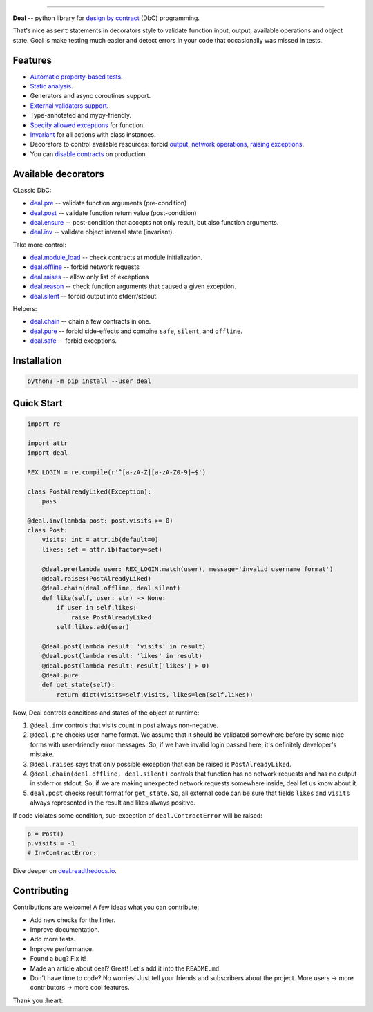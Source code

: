 

.. image:: https://raw.githubusercontent.com/life4/deal/master/logo.png
   :target: https://raw.githubusercontent.com/life4/deal/master/logo.png
   :alt: Deal

================================================================================================================================================================


.. image:: https://travis-ci.org/life4/deal.svg?branch=master
   :target: https://travis-ci.org/life4/deal
   :alt: Build Status
 
.. image:: https://coveralls.io/repos/github/life4/deal/badge.svg
   :target: https://coveralls.io/github/life4/deal
   :alt: Coverage Status
 
.. image:: https://img.shields.io/pypi/v/deal.svg
   :target: https://pypi.python.org/pypi/deal
   :alt: PyPI version
 
.. image:: https://img.shields.io/pypi/status/deal.svg
   :target: https://pypi.python.org/pypi/deal
   :alt: Development Status
 
.. image:: https://img.shields.io/github/languages/code-size/life4/deal.svg
   :target: https://github.com/life4/deal
   :alt: Code size


**Deal** -- python library for `design by contract <https://en.wikipedia.org/wiki/Design_by_contract>`_ (DbC) programming.

That's nice ``assert`` statements in decorators style to validate function input, output, available operations and object state. Goal is make testing much easier and detect errors in your code that occasionally was missed in tests.

Features
--------


* `Automatic property-based tests <https://deal.readthedocs.io/testing.html>`_.
* `Static analysis <https://deal.readthedocs.io/linter.html>`_.
* Generators and async coroutines support.
* `External validators support <https://deal.readthedocs.io/validators.html#external-validators>`_.
* Type-annotated and mypy-friendly.
* `Specify allowed exceptions <https://deal.readthedocs.io/decorators/raises.html>`_ for function.
* `Invariant <https://deal.readthedocs.io/decorators/inv.html>`_ for all actions with class instances.
* Decorators to control available resources: forbid `output <https://deal.readthedocs.io/decorators/silent.html>`_\ , `network operations <https://deal.readthedocs.io/decorators/offline.html>`_\ , `raising exceptions <https://deal.readthedocs.io/decorators/safe.html>`_.
* You can `disable contracts <https://deal.readthedocs.io/disable.html>`_ on production.

Available decorators
--------------------

CLassic DbC:


* `deal.pre <https://deal.readthedocs.io/decorators/pre.html>`_ -- validate function arguments (pre-condition)
* `deal.post <https://deal.readthedocs.io/decorators/post.html>`_ -- validate function return value (post-condition)
* `deal.ensure <https://deal.readthedocs.io/decorators/ensure.html>`_ -- post-condition that accepts not only result, but also function arguments.
* `deal.inv <https://deal.readthedocs.io/decorators/inv.html>`_ -- validate object internal state (invariant).

Take more control:


* `deal.module_load <https://deal.readthedocs.io/decorators/module_load.html>`_ -- check contracts at module initialization.
* `deal.offline <https://deal.readthedocs.io/decorators/offline.html>`_ -- forbid network requests
* `deal.raises <https://deal.readthedocs.io/decorators/raises.html>`_ -- allow only list of exceptions
* `deal.reason <https://deal.readthedocs.io/decorators/reason.html>`_ -- check function arguments that caused a given exception.
* `deal.silent <https://deal.readthedocs.io/decorators/silent.html>`_ -- forbid output into stderr/stdout.

Helpers:


* `deal.chain <https://deal.readthedocs.io/decorators/chain.html>`_ -- chain a few contracts in one.
* `deal.pure <https://deal.readthedocs.io/decorators/pure.html>`_ -- forbid side-effects and combine ``safe``\ , ``silent``\ , and ``offline``.
* `deal.safe <https://deal.readthedocs.io/decorators/safe.html>`_ -- forbid exceptions.

Installation
------------

.. code-block:: bash

   python3 -m pip install --user deal

Quick Start
-----------

.. code-block:: python

   import re

   import attr
   import deal

   REX_LOGIN = re.compile(r'^[a-zA-Z][a-zA-Z0-9]+$')

   class PostAlreadyLiked(Exception):
       pass

   @deal.inv(lambda post: post.visits >= 0)
   class Post:
       visits: int = attr.ib(default=0)
       likes: set = attr.ib(factory=set)

       @deal.pre(lambda user: REX_LOGIN.match(user), message='invalid username format')
       @deal.raises(PostAlreadyLiked)
       @deal.chain(deal.offline, deal.silent)
       def like(self, user: str) -> None:
           if user in self.likes:
               raise PostAlreadyLiked
           self.likes.add(user)

       @deal.post(lambda result: 'visits' in result)
       @deal.post(lambda result: 'likes' in result)
       @deal.post(lambda result: result['likes'] > 0)
       @deal.pure
       def get_state(self):
           return dict(visits=self.visits, likes=len(self.likes))

Now, Deal controls conditions and states of the object at runtime:


#. ``@deal.inv`` controls that visits count in post always non-negative.
#. ``@deal.pre`` checks user name format. We assume that it should be validated somewhere before by some nice forms with user-friendly error messages. So, if we have invalid login passed here, it's definitely developer's mistake.
#. ``@deal.raises`` says that only possible exception that can be raised is ``PostAlreadyLiked``.
#. ``@deal.chain(deal.offline, deal.silent)`` controls that function has no network requests and has no output in stderr or stdout. So, if we are making unexpected network requests somewhere inside, deal let us know about it.
#. ``deal.post`` checks result format for ``get_state``. So, all external code can be sure that fields ``likes`` and ``visits`` always represented in the result and likes always positive.

If code violates some condition, sub-exception of ``deal.ContractError`` will be raised:

.. code-block:: python

   p = Post()
   p.visits = -1
   # InvContractError:

Dive deeper on `deal.readthedocs.io <https://deal.readthedocs.io/>`_.

Contributing
------------

Contributions are welcome! A few ideas what you can contribute:


* Add new checks for the linter.
* Improve documentation.
* Add more tests.
* Improve performance.
* Found a bug? Fix it!
* Made an article about deal? Great! Let's add it into the ``README.md``.
* Don't have time to code? No worries! Just tell your friends and subscribers about the project. More users -> more contributors -> more cool features.

Thank you :heart:
